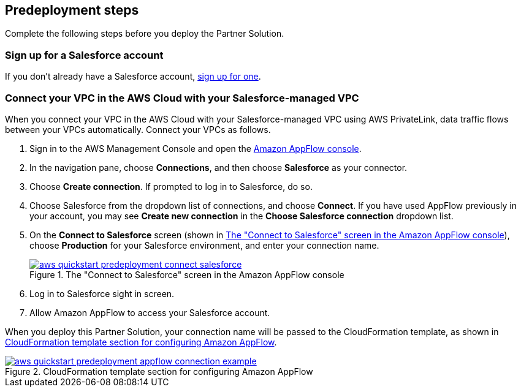 == Predeployment steps

Complete the following steps before you deploy the Partner Solution.

=== Sign up for a Salesforce account
If you don't already have a Salesforce account, https://catalog.us-east-1.prod.workshops.aws/workshops/9787ec94-1ace-44cc-91e5-976ad7ddc0b1/en-US/salesforce/salesforce-signup[sign up for one^].

// Configure Salesforce connection go to:  https://developer.salesforce.com/

//TODO Troy, Why is the above line commented out; will we be adding it?

=== Connect your VPC in the AWS Cloud with your Salesforce-managed VPC

When you connect your VPC in the AWS Cloud with your Salesforce-managed VPC using AWS PrivateLink, data traffic flows between your VPCs automatically. Connect your VPCs as follows.

. Sign in to the AWS Management Console and open the https://us-east-1.console.aws.amazon.com/appflow/[Amazon AppFlow console^].

. In the navigation pane, choose *Connections*, and then choose *Salesforce* as your connector.

. Choose *Create connection*. If prompted to log in to Salesforce, do so.

. Choose Salesforce from the dropdown list of connections, and choose *Connect*. If you have used AppFlow previously in your account, you may see *Create new connection* in the *Choose Salesforce connection* dropdown list.

. On the *Connect to Salesforce* screen (shown in <<#ConnectionName>>), choose *Production* for your Salesforce environment, and enter your connection name.
+
[#ConnectionName]
.The "Connect to Salesforce" screen in the Amazon AppFlow console
[link=image::../docs/deployment_guide/images/aws-quickstart-predeployment-connect-salesforce.png]
image::../docs/deployment_guide/images/aws-quickstart-predeployment-connect-salesforce.png[]

. Log in to Salesforce sight in screen.

. Allow Amazon AppFlow to access your Salesforce account.

When you deploy this Partner Solution, your connection name will be passed to the CloudFormation template, as shown in <<ApplowConnectionCloudformation>>.

[#ApplowConnectionCloudformation]
.CloudFormation template section for configuring Amazon AppFlow
[link=image::../docs/deployment_guide/images/aws-quickstart-predeployment-appflow-connection-example.png]
image::../docs/deployment_guide/images/aws-quickstart-predeployment-appflow-connection-example.png[]


//TODO Troy, How does this predeployment process work for people who want to deploy to a new VPC? Or who have a VPC but don't have PrivateLink?

//TODO Troy, Are steps 2-4 correct as edited?

//TODO Troy, What if people want to deploy into a sandbox environment? (The parameter description seems to indicate that we have to be in a production environment. I'm not clear on what the param description implies; let's look at that together.)

//TODO Troy, How do we "allow" Amazon AppFlow to access our Salesforce account?

//TODO Troy, What is the "Salesforce sight in screen"?

//TODO Troy, Can we choose whatever connection name we want? Any constraints, suggestions, things to avoid?

//TODO Troy, Where in these steps do we use PrivateLink?

//TODO Marcia to delete Fig 3 eventually; we'll be changing the param description.